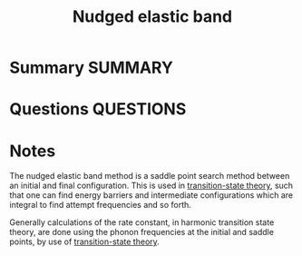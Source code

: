 #+TITLE: Nudged elastic band
* Summary :SUMMARY:
* Questions :QUESTIONS:
* Notes
  :LOGBOOK:
  CLOCK: [2021-07-01 Thu 16:23]--[2021-07-01 Thu 16:25] =>  0:02
  :END:

The nudged elastic band method is a saddle point search method between
an initial and final configuration. This is used in [[file:2021-03-04--14-44-41--transition_state_theory.org][transition-state
theory]], such that one can find energy barriers and intermediate
configurations which are integral to find attempt frequencies and so
forth.

Generally calculations of the rate constant, in harmonic transition
state theory, are done using the phonon frequencies at the initial and
saddle points, by use of [[file:2021-03-04--14-44-41--transition_state_theory.org][transition-state theory]].
